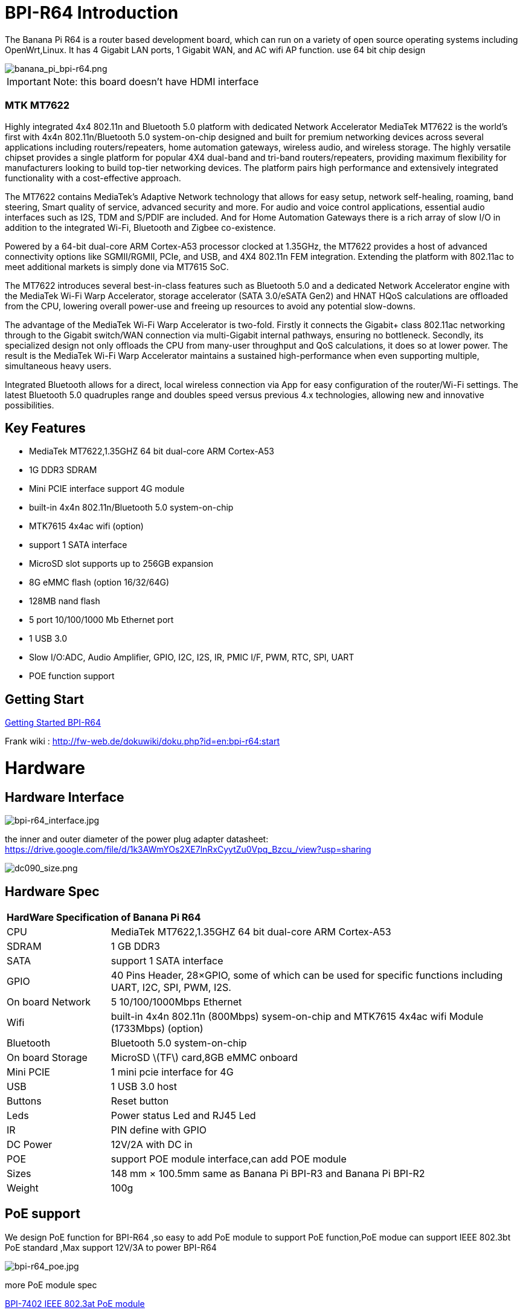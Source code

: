 = BPI-R64 Introduction

The Banana Pi R64 is a router based development board, which can run on a variety of open source operating systems including OpenWrt,Linux. It has 4 Gigabit LAN ports, 1 Gigabit WAN, and AC wifi AP function. use 64 bit chip design

image::/picture/banana_pi_bpi-r64.png[banana_pi_bpi-r64.png]

IMPORTANT: Note: this board doesn't have HDMI interface

=== MTK MT7622
Highly integrated 4x4 802.11n and Bluetooth 5.0 platform with dedicated Network Accelerator MediaTek MT7622 is the world’s first with 4x4n 802.11n/Bluetooth 5.0 system-on-chip designed and built for premium networking devices across several applications including routers/repeaters, home automation gateways, wireless audio, and wireless storage. The highly versatile chipset provides a single platform for popular 4X4 dual-band and tri-band routers/repeaters, providing maximum flexibility for manufacturers looking to build top-tier networking devices. The platform pairs high performance and extensively integrated functionality with a cost-effective approach.

The MT7622 contains MediaTek’s Adaptive Network technology that allows for easy setup, network self-healing, roaming, band steering, Smart quality of service, advanced security and more. For audio and voice control applications, essential audio interfaces such as I2S, TDM and S/PDIF are included. And for Home Automation Gateways there is a rich array of slow I/O in addition to the integrated Wi-Fi, Bluetooth and Zigbee co-existence.

Powered by a 64-bit dual-core ARM Cortex-A53 processor clocked at 1.35GHz, the MT7622 provides a host of advanced connectivity options like SGMII/RGMII, PCIe, and USB, and 4X4 802.11n FEM integration. Extending the platform with 802.11ac to meet additional markets is simply done via MT7615 SoC.

The MT7622 introduces several best-in-class features such as Bluetooth 5.0 and a dedicated Network Accelerator engine with the MediaTek Wi-Fi Warp Accelerator, storage accelerator (SATA 3.0/eSATA Gen2) and HNAT HQoS calculations are offloaded from the CPU, lowering overall power-use and freeing up resources to avoid any potential slow-downs.

The advantage of the MediaTek Wi-Fi Warp Accelerator is two-fold. Firstly it connects the Gigabit+ class 802.11ac networking through to the Gigabit switch/WAN connection via multi-Gigabit internal pathways, ensuring no bottleneck. Secondly, its specialized design not only offloads the CPU from many-user throughput and QoS calculations, it does so at lower power. The result is the MediaTek Wi-Fi Warp Accelerator maintains a sustained high-performance when even supporting multiple, simultaneous heavy users.

Integrated Bluetooth allows for a direct, local wireless connection via App for easy configuration of the router/Wi-Fi settings. The latest Bluetooth 5.0 quadruples range and doubles speed versus previous 4.x technologies, allowing new and innovative possibilities.

== Key Features

- MediaTek MT7622,1.35GHZ 64 bit dual-core ARM Cortex-A53
- 1G DDR3 SDRAM
- Mini PCIE interface support 4G module
- built-in 4x4n 802.11n/Bluetooth 5.0 system-on-chip
- MTK7615 4x4ac wifi (option)
- support 1 SATA interface
- MicroSD slot supports up to 256GB expansion
- 8G eMMC flash (option 16/32/64G)
- 128MB nand flash
- 5 port 10/100/1000 Mb Ethernet port
- 1 USB 3.0
- Slow I/O:ADC, Audio Amplifier, GPIO, I2C, I2S, IR, PMIC I/F, PWM, RTC, SPI, UART
- POE function support

== Getting Start

link:/en/BPI-R64/GettingStarted_BPI-R64[Getting Started BPI-R64]

Frank wiki : http://fw-web.de/dokuwiki/doku.php?id=en:bpi-r64:start

= Hardware
== Hardware Interface

image::/picture/bpi-r64_interface.jpg[bpi-r64_interface.jpg]

the inner and outer diameter of the power plug adapter datasheet: https://drive.google.com/file/d/1k3AWmYOs2XE7lnRxCyytZu0Vpq_Bzcu_/view?usp=sharing

image::/picture/dc090_size.png[dc090_size.png]

== Hardware Spec

[option="header",cols="1,4"]
|=====
2+| **HardWare Specification of Banana Pi R64**
| CPU	| MediaTek MT7622,1.35GHZ 64 bit dual-core ARM Cortex-A53
| SDRAM	            | 1 GB DDR3
| SATA	            | support 1 SATA interface
| GPIO	            | 40 Pins Header, 28×GPIO, some of which can be used for specific functions including UART, I2C, SPI, PWM, I2S.
| On board Network	| 5 10/100/1000Mbps Ethernet
| Wifi	            | built-in 4x4n 802.11n (800Mbps) sysem-on-chip and MTK7615 4x4ac wifi Module (1733Mbps) (option)
| Bluetooth	        | Bluetooth 5.0 system-on-chip
| On board Storage	| MicroSD \(TF\) card,8GB eMMC onboard
| Mini PCIE	        | 1 mini pcie interface for 4G
| USB	              | 1 USB 3.0 host
| Buttons	          | Reset button
| Leds	            | Power status Led and RJ45 Led
| IR	              | PIN define with GPIO
| DC Power	        | 12V/2A with DC in
| POE	              | support POE module interface,can add POE module
| Sizes	            | 148 mm × 100.5mm same as Banana Pi BPI-R3 and Banana Pi BPI-R2
| Weight	          | 100g
|=====

== PoE support
We design PoE function for BPI-R64 ,so easy to add PoE module to support PoE function,PoE modue can support IEEE 802.3bt PoE standard ,Max support 12V/3A to power BPI-R64

image::/picture/bpi-r64_poe.jpg[bpi-r64_poe.jpg]

more PoE module spec

link:en/BPI-7402_IEEE_802.3at_PoE_module[BPI-7402 IEEE 802.3at PoE module]

== 4G support
. use pcie interface standard module ,and use SIM card slot onboard
+
image::/picture/4g_onboard.jpg[4g_onboard.jpg]
+
. use 4G extend module via USB port
+
USB 4G module : https://newwiki.banana-pi.org/en/4G_module_via_USB

== BPI-MT7615 802.11 ac wifi 4x4 dual-band
We have design a MT7615 802.11 ac wifi module ,can use on BPI-R64

MT7615 is a highly integrated Wi-Fi single chip which support 1733 Mbps PHY rate,It fully compies with IEEE 802.11ac and IEEE802.11 a/b/n standards,offering feature-rich wireless connecivity at high standards,and delivering reliable,cost-effective throughput from and extended distance.

link:en/BPI-MT7615_802.11_ac_wifi_4x4_dual-band_module[BPI-MT7615 802.11 ac wifi 4x4 dual-band module]

link:en/BPI-R64_%2B_MT7615_function_test[BPI-R64 + MT7615 function test]

== GPIO Pin Define

image::/picture/r64_gpio_40.jpg[r64_gpio_40.jpg]

= Development
== Source Code

=== Linux

TIP: BPI-R64 Linux BSP(kernel 5.4):https://github.com/BPI-SINOVOIP/BPI-R64-bsp-5.4

TIP: BPI-R64 Linux BSP(kernel 4.19):https://github.com/BPI-SINOVOIP/BPI-R64-bsp-4.19

TIP: BPI-R64 Linux BSP(kernel 4.4) : https://github.com/BPI-SINOVOIP/BPI-R64-bsp

=== Frank
TIP: Frank github(kernel 5.4): https://github.com/frank-w/BPI-R2-4.14/tree/5.4-r64-dsa

=== OpenWRT
TIP: Banana Pi BPI-R64 (MT7622) openwrt (Kernel 4.19) : https://github.com/BPI-SINOVOIP/BPI-R64-openwrt

TIP: OpenWRT: https://github.com/openwrt/openwrt/tree/master/target/linux/mediatek/mt7622

== Resources

TIP: Because of the Google security update some of the old links will not work if the images you want to use cannot be downloaded from the new link bpi-image Files

TIP: All banana pi docement(SCH file,DXF file,and doc)

TIP: BPI-R64 schematic diagram

google : https://drive.google.com/file/d/1QzKmIwgSNbCIXQbqLsTUELJCEPik3VGr/view?usp=sharing

baidu cloud link: https://pan.baidu.com/s/18MEJpr5OTYmySZoyk3bO5Q pincode: amqt

TIP: BPI-R64 DXF file for case deign : https://drive.google.com/file/d/1_YNsdQ9Cv7FVOGrqd6GP0Tu5u2cjLwTA/view?usp=sharing

TIP: BPI-R64 DXF file and the parts used for the assembly datasheet: https://drive.google.com/file/d/1LK5HkP4AfE8xNLJMRHvc7JgexfkDBUAF/view?usp=sharing

TIP: 3D printed case for Banana PI R-64. Link https://www.thingiverse.com/thing:4261948

TIP: BPI-R64 3D design file update with SolidWorks : http://forum.banana-pi.org/t/bpi-r64-3d-design-file-with-solidworks/10910

TIP: MTK 7622 chip : https://www.mediatek.com/products/homeNetworking/mt7622

TIP: MTK MT7622A_Datasheet_for_BananaPi_Only : https://drive.google.com/file/d/1DVEv3bovA8cPti3Ln7d9lDBjMCGFSE5m/view?usp=sharing

TIP: MT7622 Reference Manual for Develope Board(BPi) : https://drive.google.com/file/d/1cW8KQmmVpwDGmBd48KNQes9CRn7FEgBb/view?usp=sharing

TIP: MT7531 switch chip datasheet: https://drive.google.com/file/d/1aVdQz3rbKWjkvdga8-LQ-VFXjmHR8yf9/view?usp=sharing

TIP: Banana Pi BPI-R64 debian Linux boot demo and bootlog: http://forum.banana-pi.org/t/banana-pi-bpi-r64-debian-linux-boot-demo-and-bootlog/8155

TIP: Banana Pi BPI-R64 passed AWS Greengrass : https://devices.amazonaws.com/detail/a3G0h000000OvObEAK/Banana-Pi-R64

TIP: Bpi-R64 quick start (boot from eMMC): http://forum.banana-pi.org/t/bpi-r64-quick-start-boot-from-emmc/9809

TIP: Banana Pi BPI-R64 CE,FCC,RoHS Certification : http://forum.banana-pi.org/t/banana-pi-bpi-r64-open-source-router-board-ce-fcc-rohs-certification/10094

TIP: Patchwork/Mailinglist there was a DSA-driver for mt7531 released : https://patchwork.kernel.org/project/linux-mediatek/list/?submitter=189635

TIP: MTK chip mailline Linux effort : https://mtk.bcnfs.org/doku.php?id=linux_mainline_effort

TIP: BPI-R64 current u-boot support : http://forum.banana-pi.org/t/bpi-r64-current-u-boot-support/10077

TIP: New netfilter flow table based HNAT: http://forum.banana-pi.org/t/new-netfilter-flow-table-based-hnat/12049

TIP: [Tutorial] Build, customize and use MediaTek open-source U-Boot and ATF : https://forum.banana-pi.org/t/tutorial-build-customize-and-use-mediatek-open-source-u-boot-and-atf/13785

TIP: [BPI-R2/R64/R3] OpenWrt built on devices : https://openwrt.org/docs/guide-developer/toolchain/building_openwrt_on_openwrt

== Amazon AWS Greengrass

TIP: Banana Pi BPI-R64 passed Amazon AWS Greengrass: https://devices.amazonaws.com/detail/a3G0h000000OvObEAK/Banana-Pi-BPI-R64

= System Image
NOTE: Download and setup separate ATF image for booting directly into kernel or u-boot

https://forum.banana-pi.org/t/bpi-r64-download-and-setup-separate-atf-image-for-booting-directly-into-kernel-or-u-boot/12806

== OpenWRT & LEDE

NOTE: Banana Pi BPI-R64 19.07.7 OpenWRT Router image 2021-05-01

Google driver: https://drive.google.com/file/d/1YHSU8BHG-k0EcHNp0-F73Xlpiqq1ho4v/view?usp=sharing

Baidu link : https://pan.baidu.com/s/1RxtvekBOxP0UtNSzx5mpEg Pincode: fthx

Source code on github: https://github.com/BPI-SINOVOIP/BPI-R64-openwrt.git

Discuss on forum : http://forum.banana-pi.org/t/banana-pi-bpi-r64-19-07-7-openwrt-router-image-2021-05-01/12209

Custom OpenWrt build for Banana Pi R64:
http://forum.banana-pi.org/t/bpi-r64-custom-openwrt-build-for-banana-pi-r64/10973

NOTE: BPI-R64 new image : LEDE17 (OpenWRT) image Kernel:4.4.177 2020-04-09

Google driver ： https://drive.google.com/drive/folders/1EK6fkGivZB3OmY38W8gN4rFAsnInMlNl

Baidu cloud : https://pan.baidu.com/s/1UR-Uli2chQ5tO9VCl5Yz6A Pincode：j00s

Boot media: SD Card & eMMC ,two image

MD5: 21a6d89979d473cde59f7d61f3

Discuss on forum: http://forum.banana-pi.org/t/bpi-r64-new-image-lede17-openwrt-image-kernel-4-4-177-2020-04-09/10924

NOTE: Mainline OpenWRT image

https://drive.google.com/drive/folders/1LQaxUAWPh6Q3QbLEIxN3JP3soIDEPzGD

Discuss on forum : http://forum.banana-pi.org/t/r64-mainline-openwrt-image/11415

== Linux

=== Ubuntu

NOTE: 2021-6-16 update BPI-R64 Ubuntu Server 21.04 image

Baidu link: https://pan.baidu.com/s/1nEfneNrFND1dfDLBAekdsg Pincode: dfvv

Google link : https://drive.google.com/file/d/1ieF-qTyt8LDJiaGqr0uCL4QmAxJZpjhH/view?usp=drivesdk

NOTE: 2020-05-08 updae ,Ubuntu 18.04 with kernel 5.4.0

Donload link : https://download.banana-pi.dev/d/3ebbfa04265d4dddb81b/?p=%2FImages%2FBPI-R64%2FUbuntu18.04&mode=list

Discuss on forum : http://forum.banana-pi.org/t/bpi-r64-new-image-debian10-and-ubuntu18-04-linux-kernel-5-4-0-2020-05-08/11106

NOTE: 2019-08-23 update,Ubuntu Server 16.04,This release is for banana pi R64 board, and it is based on kernel 4.19.

Google Drive : https://drive.google.com/open?id=1zrOSS2QJPirSwoK5yJFx10SiOtxRjXPt

Baidu Drive : https://pan.baidu.com/s/1iOtk-OnC9yNTMzdhSeOCJA（PinCode：ew9c）

MD5 : 79fc190def54140dd9bf12b73e263bd0

Username : root/pi ; password : bananapi

Forum Pthread: http://forum.banana-pi.org/t/bpi-r64-ubuntu-16-04-aarch64-linux-lite-debian-10-buster-lite-demo-images-release-2019-08-23/9759

NOTE: 2020-12-22 Ubuntu 18.04 with kernel 5.4.0

Download link : https://download.banana-pi.dev/d/3ebbfa04265d4dddb81b/files/?p=%2FImages%2FBPI-R64%2FUbuntu18.04%2F2020-12-20-ubuntu-18.04.3-bpi-r64-5.4-sd-emmc.img.zip

Supports 4G Module(EC20)

Username : root/pi ; password : bananapi

=== Debian

NOTE: [BPI-R64] debian buster with new bootchain and linux 5.10,frank share this image

http://forum.banana-pi.org/t/bpi-r64-debian-buster-with-new-bootchain-and-linux-5-10/11850

NOTE: 2020-05-08 updae ,Debian10 with kernel 5.4.0

Download link : https://download.banana-pi.dev/d/3ebbfa04265d4dddb81b/?p=%2FImages%2FBPI-R64%2FDebian10&mode=list

Discuss on forum : http://forum.banana-pi.org/t/bpi-r64-new-image-debian10-and-ubuntu18-04-linux-kernel-5-4-0-2020-05-08/11106

NOTE: 2019-08-23 update,Debian 10 buster lite,This release is for banana pi R64 board, and it is based on Debian 10 Buster Lite Operation system with kernel 4.19.

Google Drive : https://drive.google.com/open?id=1p4WImHkItdSYGRV5jtMdfYHm5PD4dl-q

Baidu Drive : https://pan.baidu.com/s/1hVQj-1_rYc74QQ1Z4WoaiQ （PinCode：g1j5）

MD5 : fa3f6a7f7a4bcf2c5a8072301cf8c268

Username : root/pi ; password : bananapi

Forum Pthread: http://forum.banana-pi.org/t/bpi-r64-ubuntu-16-04-aarch64-linux-lite-debian-10-buster-lite-demo-images-release-2019-08-23/9759

NOTE: 2018-12-11 update This release is for banana pi R64 board which is based on Mtk 7622, Debian 8 AARCH64 is based on kernel 4.4.92

Features Map: http://wiki.banana-pi.org/Getting_Started_with_R64

Google Drive : https://drive.google.com/open?id=1Xnz327Mm24WoVwAsj4yPPek09bP3yv7P

Baidu Drive : https://pan.baidu.com/s/1AdCM9lTuWP9oXiOE2qGsDw

Md5sum : 4b43980375c3f9692c1f0585ca6b541a

Discuss on forum: http://forum.banana-pi.org/t/banana-pi-bpi-r64-new-image-debian-8-11-aarch64-release-2018-12-11/7447

=== AArch64 Linux

NOTE: Image builder Arch Linux v2 with image ready for download

https://forum.banana-pi.org/t/bpi-r64-image-builder-arch-linux-v2-with-image-ready-for-download/13646

NOTE: 2019-08-23 update,AArch64 Linux lite,This release is for banana pi R64 board, and it is based on kernel 4.19.

Google Drive : https://drive.google.com/open?id=1x7_Iu1D9jJGvAExdNZGDVGuv7CbDp4ep

Baidu Drive : https://pan.baidu.com/s/15X6XtRuab08_N2T0vgoVOQ （PinCode：j4f7）

MD5 :ed579320359fdc471eeaf37f98d5874d

username : root/pi ; password : bananapi

Forum Pthread: http://forum.banana-pi.org/t/bpi-r64-ubuntu-16-04-aarch64-linux-lite-debian-10-buster-lite-demo-images-release-2019-08-23/9759

= FAQ

Easy to buy sample: BPI official Aliexpress shop

== TTL Voltage
The debug-uart TTL is tolerant to 3.3V.

= Easy to buy

WARNING: SINOVOIP Aliexpress Shop: https://www.aliexpress.com/store/group/BPI-R64-MTK7622/1100417230_40000003430450.html

WARNING: Bipai Aliexpress Shop: https://www.aliexpress.com/store/group/BPI-R64-MTK7622/1101951077_40000002157510.html

WARNING: Taobao Shop: https://shop108780008.taobao.com/category-1694930645.htm

WARNING: OEM&ODM, please contact: judyhuang@banana-pi.com